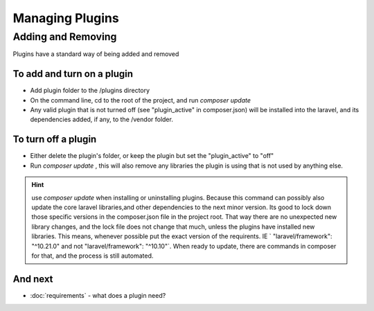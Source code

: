 Managing Plugins
########

Adding and Removing
********************

Plugins have a standard way of being added and removed

To add and turn on a plugin
----------------

* Add plugin folder to the /plugins directory
* On the command line, cd to the root of the project, and run `composer update`
* Any valid plugin that is not turned off (see "plugin_active" in composer.json) will be installed into the laravel, and its dependencies added, if any, to the /vendor folder.

To turn off a plugin
----------------
* Either delete the plugin's folder, or keep the plugin but set the "plugin_active" to "off"
* Run `composer update` , this will also remove any libraries the plugin is using that is not used by anything else.


.. hint::

   use `composer update` when installing or uninstalling plugins. Because this command can possibly also update the core laravel libraries,and other dependencies to the next minor version. Its good to lock down those specific versions in the composer.json file in the project root. That way there are no unexpected new library changes, and the lock file does not change that much, unless the plugins have installed new libraries. This means, whenever possible put the exact version of the requirents. IE ` "laravel/framework": "^10.21.0" and not "laravel/framework": "^10.10"`. When ready to update, there are commands in composer for that, and the process is still automated.

And next
--------

- :doc:`requirements` - what does a plugin need?
